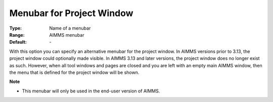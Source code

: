 

.. _option-AIMMS-menubar_for_project_window:


Menubar for Project Window
==========================



:Type:	Name of a menubar	
:Range:	AIMMS menubar	
:Default:	\-	



With this option you can specify an alternative menubar for the project window. In AIMMS versions prior to 3.13, the project window could optionally made visible. In AIMMS 3.13 and later versions, the project window does no longer exist as such. However, when all tool windows and pages are closed and you are left with an empty main AIMMS window, then the menu that is defined for the project window will be shown.



**Note** 

*	This menubar will only be used in the end-user version of AIMMS.



